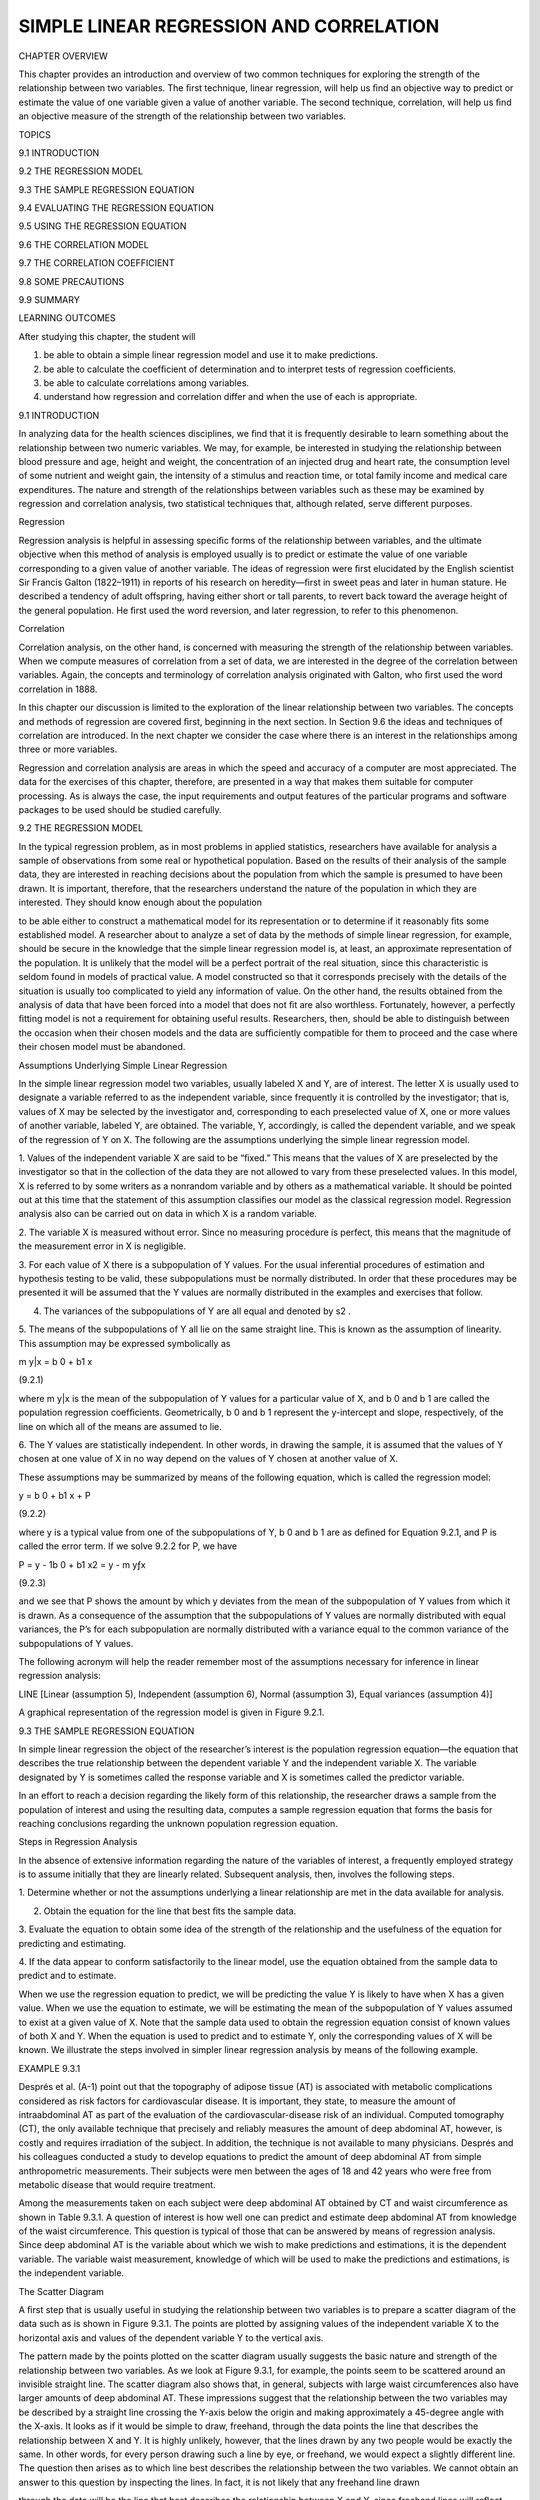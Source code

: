 SIMPLE LINEAR REGRESSION AND CORRELATION
========================================

CHAPTER OVERVIEW

This chapter provides an introduction and overview of two common techniques for exploring the strength of the 
relationship between two variables. The ﬁrst technique, linear regression, will help us ﬁnd an objective way 
to predict or estimate the value of one variable given a value of another variable. The second technique, 
correlation, will help us ﬁnd an objective measure of the strength of the relationship between two variables.

TOPICS

9.1 INTRODUCTION

9.2 THE REGRESSION MODEL

9.3 THE SAMPLE REGRESSION EQUATION

9.4 EVALUATING THE REGRESSION EQUATION

9.5 USING THE REGRESSION EQUATION

9.6 THE CORRELATION MODEL

9.7 THE CORRELATION COEFFICIENT

9.8 SOME PRECAUTIONS

9.9 SUMMARY

LEARNING OUTCOMES

After studying this chapter, the student will

1. be able to obtain a simple linear regression model and use it to make predictions.

2. be able to calculate the coefﬁcient of determination and to interpret tests of regression coefﬁcients.

3. be able to calculate correlations among variables.

4. understand how regression and correlation differ and when the use of each is appropriate.

9.1 INTRODUCTION

In analyzing data for the health sciences disciplines, we ﬁnd that it is frequently desirable to learn 
something about the relationship between two numeric variables. We may, for example, be interested in studying 
the relationship between blood pressure and age, height and weight, the concentration of an injected drug and 
heart rate, the consumption level of some nutrient and weight gain, the intensity of a stimulus and reaction 
time, or total family income and medical care expenditures. The nature and strength of the relationships 
between variables such as these may be examined by regression and correlation analysis, two statistical 
techniques that, although related, serve different purposes.

Regression

Regression analysis is helpful in assessing speciﬁc forms of the relationship between variables, and the 
ultimate objective when this method of analysis is employed usually is to predict or estimate the value of one 
variable corresponding to a given value of another variable. The ideas of regression were ﬁrst elucidated by 
the English scientist Sir Francis Galton (1822–1911) in reports of his research on heredity—ﬁrst in sweet peas 
and later in human stature. He described a tendency of adult offspring, having either short or tall parents, to 
revert back toward the average height of the general population. He ﬁrst used the word reversion, and later 
regression, to refer to this phenomenon.

Correlation

Correlation analysis, on the other hand, is concerned with measuring the strength of the relationship between 
variables. When we compute measures of correlation from a set of data, we are interested in the degree of the 
correlation between variables. Again, the concepts and terminology of correlation analysis originated with 
Galton, who ﬁrst used the word correlation in 1888.

In this chapter our discussion is limited to the exploration of the linear relationship between two variables. 
The concepts and methods of regression are covered ﬁrst, beginning in the next section. In Section 9.6 the 
ideas and techniques of correlation are introduced. In the next chapter we consider the case where there is an 
interest in the relationships among three or more variables.

Regression and correlation analysis are areas in which the speed and accuracy of a computer are most 
appreciated. The data for the exercises of this chapter, therefore, are presented in a way that makes them 
suitable for computer processing. As is always the case, the input requirements and output features of the 
particular programs and software packages to be used should be studied carefully.

9.2 THE REGRESSION MODEL

In the typical regression problem, as in most problems in applied statistics, researchers have available for 
analysis a sample of observations from some real or hypothetical population. Based on the results of their 
analysis of the sample data, they are interested in reaching decisions about the population from which the 
sample is presumed to have been drawn. It is important, therefore, that the researchers understand the nature 
of the population in which they are interested. They should know enough about the population

to be able either to construct a mathematical model for its representation or to determine if it reasonably 
ﬁts some established model. A researcher about to analyze a set of data by the methods of simple linear 
regression, for example, should be secure in the knowledge that the simple linear regression model is, at 
least, an approximate representation of the population. It is unlikely that the model will be a perfect 
portrait of the real situation, since this characteristic is seldom found in models of practical value. A model 
constructed so that it corresponds precisely with the details of the situation is usually too complicated to 
yield any information of value. On the other hand, the results obtained from the analysis of data that have 
been forced into a model that does not ﬁt are also worthless. Fortunately, however, a perfectly ﬁtting model 
is not a requirement for obtaining useful results. Researchers, then, should be able to distinguish between the 
occasion when their chosen models and the data are sufﬁciently compatible for them to proceed and the case 
where their chosen model must be abandoned.

Assumptions Underlying Simple Linear Regression

In the simple linear regression model two variables, usually labeled X and Y, are of interest. The letter X is 
usually used to designate a variable referred to as the independent variable, since frequently it is controlled 
by the investigator; that is, values of X may be selected by the investigator and, corresponding to each 
preselected value of X, one or more values of another variable, labeled Y, are obtained. The variable, Y, 
accordingly, is called the dependent variable, and we speak of the regression of Y on X. The following are the 
assumptions underlying the simple linear regression model.

1. Values of the independent variable X are said to be “ﬁxed.” This means that the values of X are preselected 
by the investigator so that in the collection of the data they are not allowed to vary from these preselected 
values. In this model, X is referred to by some writers as a nonrandom variable and by others as a mathematical 
variable. It should be pointed out at this time that the statement of this assumption classiﬁes our model as 
the classical regression model. Regression analysis also can be carried out on data in which X is a random 
variable.

2. The variable X is measured without error. Since no measuring procedure is perfect, this means that the 
magnitude of the measurement error in X is negligible.

3. For each value of X there is a subpopulation of Y values. For the usual inferential procedures of estimation 
and hypothesis testing to be valid, these subpopulations must be normally distributed. In order that these 
procedures may be presented it will be assumed that the Y values are normally distributed in the examples and 
exercises that follow.

4. The variances of the subpopulations of Y are all equal and denoted by s2 .

5. The means of the subpopulations of Y all lie on the same straight line. This is known as the assumption of 
linearity. This assumption may be expressed symbolically as

m y|x = b 0 + b1 x

(9.2.1)

where m y|x is the mean of the subpopulation of Y values for a particular value of X, and b 0 and b 1 are 
called the population regression coefﬁcients. Geometrically, b 0 and b 1 represent the y-intercept and slope, 
respectively, of the line on which all of the means are assumed to lie.

6. The Y values are statistically independent. In other words, in drawing the sample, it is assumed that the 
values of Y chosen at one value of X in no way depend on the values of Y chosen at another value of X.

These assumptions may be summarized by means of the following equation, which is called the regression model:

y = b 0 + b1 x + P

(9.2.2)

where y is a typical value from one of the subpopulations of Y, b 0 and b 1 are as deﬁned for Equation 9.2.1, 
and P is called the error term. If we solve 9.2.2 for P, we have

P = y - 1b 0 + b1 x2 = y - m yƒx

(9.2.3)

and we see that P shows the amount by which y deviates from the mean of the subpopulation of Y values from 
which it is drawn. As a consequence of the assumption that the subpopulations of Y values are normally 
distributed with equal variances, the P’s for each subpopulation are normally distributed with a variance equal 
to the common variance of the subpopulations of Y values.

The following acronym will help the reader remember most of the assumptions necessary for inference in linear 
regression analysis:

LINE [Linear (assumption 5), Independent (assumption 6), Normal (assumption 3), Equal variances (assumption 4)]

A graphical representation of the regression model is given in Figure 9.2.1.

9.3 THE SAMPLE REGRESSION EQUATION

In simple linear regression the object of the researcher’s interest is the population regression equation—the 
equation that describes the true relationship between the dependent variable Y and the independent variable X. 
The variable designated by Y is sometimes called the response variable and X is sometimes called the predictor 
variable.

In an effort to reach a decision regarding the likely form of this relationship, the researcher draws a sample 
from the population of interest and using the resulting data, computes a sample regression equation that forms 
the basis for reaching conclusions regarding the unknown population regression equation.

Steps in Regression Analysis

In the absence of extensive information regarding the nature of the variables of interest, a frequently 
employed strategy is to assume initially that they are linearly related. Subsequent analysis, then, involves 
the following steps.

1. Determine whether or not the assumptions underlying a linear relationship are met in the data available for 
analysis.

2. Obtain the equation for the line that best ﬁts the sample data.

3. Evaluate the equation to obtain some idea of the strength of the relationship and the usefulness of the 
equation for predicting and estimating.

4. If the data appear to conform satisfactorily to the linear model, use the equation obtained from the sample 
data to predict and to estimate.

When we use the regression equation to predict, we will be predicting the value Y is likely to have when X has 
a given value. When we use the equation to estimate, we will be estimating the mean of the subpopulation of Y 
values assumed to exist at a given value of X. Note that the sample data used to obtain the regression equation 
consist of known values of both X and Y. When the equation is used to predict and to estimate Y, only the 
corresponding values of X will be known. We illustrate the steps involved in simpler linear regression analysis 
by means of the following example.

EXAMPLE 9.3.1

Després et al. (A-1) point out that the topography of adipose tissue (AT) is associated with metabolic 
complications considered as risk factors for cardiovascular disease. It is important, they state, to measure 
the amount of intraabdominal AT as part of the evaluation of the cardiovascular-disease risk of an individual. 
Computed tomography (CT), the only available technique that precisely and reliably measures the amount of deep 
abdominal AT, however, is costly and requires irradiation of the subject. In addition, the technique is not 
available to many physicians. Després and his colleagues conducted a study to develop equations to predict the 
amount of deep abdominal AT from simple anthropometric measurements. Their subjects were men between the ages 
of 18 and 42 years who were free from metabolic disease that would require treatment.

Among the measurements taken on each subject were deep abdominal AT obtained by CT and waist circumference as 
shown in Table 9.3.1. A question of interest is how well one can predict and estimate deep abdominal AT from 
knowledge of the waist circumference. This question is typical of those that can be answered by means of 
regression analysis. Since deep abdominal AT is the variable about which we wish to make predictions and 
estimations, it is the dependent variable. The variable waist measurement, knowledge of which will be used to 
make the predictions and estimations, is the independent variable.

The Scatter Diagram

A ﬁrst step that is usually useful in studying the relationship between two variables is to prepare a scatter 
diagram of the data such as is shown in Figure 9.3.1. The points are plotted by assigning values of the 
independent variable X to the horizontal axis and values of the dependent variable Y to the vertical axis.

The pattern made by the points plotted on the scatter diagram usually suggests the basic nature and strength of 
the relationship between two variables. As we look at Figure 9.3.1, for example, the points seem to be 
scattered around an invisible straight line. The scatter diagram also shows that, in general, subjects with 
large waist circumferences also have larger amounts of deep abdominal AT. These impressions suggest that the 
relationship between the two variables may be described by a straight line crossing the Y-axis below the origin 
and making approximately a 45-degree angle with the X-axis. It looks as if it would be simple to draw, 
freehand, through the data points the line that describes the relationship between X and Y. It is highly 
unlikely, however, that the lines drawn by any two people would be exactly the same. In other words, for every 
person drawing such a line by eye, or freehand, we would expect a slightly different line. The question then 
arises as to which line best describes the relationship between the two variables. We cannot obtain an answer 
to this question by inspecting the lines. In fact, it is not likely that any freehand line drawn

through the data will be the line that best describes the relationship between X and Y, since freehand lines 
will reﬂect any defects of vision or judgment of the person drawing the line. Similarly, when judging which of 
two lines best describes the relationship, subjective evaluation is liable to the same deﬁciencies.

What is needed for obtaining the desired line is some method that is not fraught with these difﬁculties.

The Least-Squares Line

The method usually employed for obtaining the desired line is known as the method of least squares, and the 
resulting line is called the least-squares line. The reason for calling the method by this name will be 
explained in the discussion that follows.

We recall from algebra that the general equation for a straight line may be written as

y = a + bx

(9.3.1)

where y is a value on the vertical axis, x is a value on the horizontal axis, a is the point where the line 
crosses the vertical axis, and b shows the amount by which y changes for each unit change in x. We refer to a 
as the y-intercept and b as the slope of the line. To draw a line based on Equation 9.3.1, we need the 
numerical values of the constants a and b. Given these constants, we may substitute various values of x into 
the equation to obtain corresponding values of y. The resulting points may be plotted. Since any two such 
coordinates determine a straight line, we may select any two, locate them on a graph, and connect them to 
obtain the line corresponding to the equation.

Obtaining the Least-Square Line

The least-squares regression line equation may be obtained from sample data by simple arithmetic calculations 
that may be carried out by hand using the following equations

N b 1 =

n a i=1

1x i - x21y 1 - y2

n a i=1

1x i - x2 2

(9.3.2)

N b 0 = y -

N1  bx

(9.3.3)

where x i and y i are the corresponding values of each data point (X, Y), x and y are the N N means of the X 
and Y sample data values, respectively, and b 0 and b 1 are the estimates of the intercept b 0 and slope b1 , 
respectively, of the population regression line. Since the necessary hand calculations are time consuming, 
tedious, and subject to error, the regression line equation is best obtained through the use of a computer 
software package. Although the typical researcher need not be concerned with the arithmetic involved, the 
interested reader will ﬁnd them discussed in references listed at the end of this chapter.

For the data in Table 9.3.1 we obtain the least-squares regression equation by means of MINITAB. After entering 
the X values in Column 1 and the Y values in Column 2 we proceed as shown in Figure 9.3.2.

For now, the only information from the output in Figure 9.3.2 that we are interested in is the regression 
equation. Other information in the output will be discussed later.

From Figure 9.3.2 we see that the linear equation for the least-squares line that describes the relationship 
between waist circumference and deep abdominal AT may be written, then, as

N y = -216 + 3.46x

N This equation tells us that since b 0 is negative, the line crosses the Y-axis below the N origin, and that 
since b 1 the slope, is positive, the line extends from the lower left-hand corner of the graph to the upper 
right-hand corner. We see further that for each unit increase in x, y increases by an amount equal to 3.46. The 
symbol y denotes a value of y computed from the equation, rather than an observed value of Y.

By substituting two convenient values of X into Equation 9.3.2, we may obtain the necessary coordinates for 
drawing the line. Suppose, ﬁrst, we let X = 70 and obtain

N y = -216 + 3.461702 = 26.2

If we let X = 110 we obtain

N y = -216 + 3.4611102 = 164

The line, along with the original data, is shown in Figure 9.3.3.

The Least-Squares Criterion

Now that we have obtained what we call the “best ﬁt” line for describing the relationship between our two 
variables, we need to determine by what criterion it is considered best. Before the criterion is stated, let us 
examine Figure 9.3.3. We note that generally the least-squares line does not pass through the observed points 
that are plotted on the scatter diagram. In other words, most of the observed points deviate from the line by 
varying amounts.

The line that we have drawn through the points is best in this sense:

The sum of the squared vertical deviations of the observed data points (yi ) from the least-squares line is 
smaller than the sum of the squared vertical deviations of the data points from any other line.

In other words, if we square the vertical distance from each observed point ( yi ) to the least-squares line 
and add these squared values for all points, the resulting total will be smaller than the similarly computed 
total for any other line that can be drawn through the points. For this reason the line we have drawn is called 
the least-squares line.

9.4 EVALUATING THE REGRESSION EQUATION

Once the regression equation has been obtained it must be evaluated to determine whether it adequately 
describes the relationship between the two variables and whether it can be used effectively for prediction and 
estimation purposes.

When H 0 : B 1 " 0 Is Not Rejected

If in the population the relationship between X and Y is linear, b1 , the slope of the line that describes this 
relationship, will be either positive, negative, or zero. If b 1 is zero, sample data drawn from the population 
will, in the long run, yield regression equations that are of little or no value for prediction and estimation 
purposes. Furthermore, even though we assume that the relationship between X and Y is linear, it may be that 
the relationship could be described better by some nonlinear model. When this is the case, sample data when 
fitted to a linear model will tend to yield results compatible with a population slope of zero. Thus, following 
a test in which the null hypothesis that b 1 equals zero is not rejected, we may conclude (assuming that we 
have not made a type II error by accepting a false null hypothesis) either (1) that although the relationship 
between X and Y may be linear it is not strong enough for X to be of much value in predicting and estimating Y, 
or (2) that the relationship between X and Y is not linear; that is, some curvilinear model provides a better 
fit to the data. Figure 9.4.1 shows the kinds of relationships between X and Y in a population that may prevent 
rejection of the null hypothesis that

b 1 = 0.

When H 0 : B 1 " 0 Is Rejected

Now let us consider the situations in a population that may lead to rejection of the null hypothesis that b 1 = 
0. Assuming that we do not commit a type I error, rejection of the null hypothesis that b 1 = 0 may be 
attributed to one of the following conditions in the population: (1) the relationship is linear and of 
sufficient strength to justify the use of sample regression equations to predict and estimate Y for given 
values of X; and (2) there is a good fit of the data to a linear model, but some curvilinear model might 
provide an even better fit. Figure 9.4.2 illustrates the two population conditions that may lead to rejection 
of H 0 : b 1 = 0.

Thus, we see that before using a sample regression equation to predict and estimate, it is desirable to test H 
0 : b 1 = 0. We may do this either by using analysis of variance and the F statistic or by using the t 
statistic. We will illustrate both methods. Before we do this, however, let us see how we may investigate the 
strength of the relationship between X and Y.

The Coefﬁcient of Determination

One way to evaluate the strength of the regression equation is to compare the scatter of the points about the 
regression line with the scatter about y, the mean of the sample values of Y. If we take the scatter diagram 
for Example 9.3.1 and draw through the points a line that intersects the Y-axis at y and is parallel to the 
X-axis, we may obtain a visual impression of the relative magnitudes of the scatter of the points about this 
line and the regression line. This has been done in Figure 9.4.3.

It appears rather obvious from Figure 9.4.3 that the scatter of the points about the regression line is much 
less than the scatter about the y line. We would not wish, however, to decide on this basis alone that the 
equation is a useful one. The situation may not be always this clear-cut, so that an objective measure of some 
sort would be much more desirable. Such an objective measure, called the coefﬁcient of determination, is 
available.

The Total Deviation

Before deﬁning the coefﬁcient of determination, let us justify its use by examining the logic behind its 
computation. We begin by considering the point corresponding to any observed value, y i , and by measuring its 
vertical distance from the y line. We call this the total deviation and designate it 1y i - y2.

If we measure the vertical distance from the regresNi  sion line to the y line, we obtain 1y - y2, which is 
called the explained deviation, since

observed point from the regression line to obtain 1y i - y 2, which is called the unexplained deviation, since 
it represents the portion of the total deviation not “explained” or accounted for by the introduction of the 
regression line. These three quantities are shown for a typical value of Y in Figure 9.4.4. The difference 
between the observed value N of Y and the predicted value of Y, 1y i - y i 2, is also referred to as a 
residual. The set of residuals can be used to test the underlying linearity and equal-variances assumptions of 
the regression model described in Section 9.2. This procedure is illustrated at the end of this section.

It is seen, then, that the total deviation for a particular y i is equal to the sum of the explained and 
unexplained deviations. We may write this symbolically as

N i Ni  1y i - y2 = 1y - y2 + 1y i - y 2

total deviation

explained unexplained deviation deviation

(9.4.1)

If we measure these deviations for each value of y i and y i , square each deviation, and add up the squared 
deviations, we have N Ni  g 1y i - y2 2 = g 1y i - y2 2 + g 1y i - y 2 2 (9.4.2)

total sum of squares

explained sum of squares

unexplained sum of squares

These quantities may be considered measures of dispersion or variability.

Total Sum of Squares

The total sum of squares (SST), for example, is a measure of the dispersion of the observed values of Y about 
their mean y; that is, this term is a measure of the total variation in the observed values of Y. The reader 
will recognize this term as the numerator of the familiar formula for the sample variance.

Explained Sum of Squares

The explained sum of squares measures the amount of the total variability in the observed values of Y that is 
accounted for by the linear relationship between the observed values of X and Y. This quantity is referred to 
also as the sum of squares due to linear regression (SSR).

Unexplained Sum of Squares

The unexplained sum of squares is a measure of the dispersion of the observed Y values about the regression 
line and is sometimes called the error sum of squares, or the residual sum of squares (SSE). It is this 
quantity that is minimized when the least-squares line is obtained.

We may express the relationship among the three sums of squares values as

SST = SSR + SSE

The numerical values of these sums of squares for our illustrative example appear in the analysis of variance 
table in Figure 9.3.2. Thus, we see that SST = 354531,

SSR = 237549, SSE = 116982, and

354531 = 237549 + 116982

354531 = 354531

Calculating r2 

It is intuitively appealing to speculate that if a regression equation does a good job of describing the 
relationship between two variables, the explained or regression sum of squares should constitute a large 
proportion of the total sum of

squares. It would be of interest, then, to determine the magnitude of this proportion by computing the ratio of 
the explained sum of squares to the total sum of squares. This is exactly what is done in evaluating a 
regression equation based on sample data, and the result is called the sample coefﬁcient of determination, r2 
. That is,

r 2 =

N g1y i - y2 2 g1y i - y2 2

SSR = SST

In our present example we have, using the sums of squares values from Figure 9.3.2,

237549 r 2 = = .67 354531

The sample coefﬁcient of determination measures the closeness of ﬁt of the sample Ni  regression equation to 
the observed values of Y. When the quantities 1y i - y 2, the vertical distances of the observed values of Y 
from the equations, are small, the unexplained sum of squares is small. This leads to a large explained sum of 
squares that leads, in turn, to a large value of r2 . This is illustrated in Figure 9.4.5.

In Figure 9.4.5(a) we see that the observations all lie close to the regression line, and we would expect r 2 
to be large. In fact, the computed r 2 for these data is .986, indicating that about 99 percent of the total 
variation in the y i is explained by the regression.

In Figure 9.4.5(b) we illustrate a case in which the y i are widely scattered about the regression line, and 
there we suspect that r 2 is small. The computed r 2 for the data is .403; that is, less than 50 percent of the 
total variation in the y i is explained by the regression.

The largest value that r 2 can assume is 1, a result that occurs when all the variation in the y i is explained 
by the regression. When r 2 = 1 all the observations fall on the regression line. This situation is shown in 
Figure 9.4.5(c).

The lower limit of r 2 is 0. This result is obtained when the regression line and the line drawn through y 
coincide. In this situation none of the variation in the y i is explained by the regression. Figure 9.4.5(d) 
illustrates a situation in which r 2 is close to zero.

When r 2 is large, then, the regression has accounted for a large proportion of the total variability in the 
observed values of Y, and we look with favor on the regression equation. On the other hand, a small r 2 which 
indicates a failure of the regression to account for a large proportion of the total variation in the observed 
values of Y, tends to cast doubt on the usefulness of the regression equation for predicting and estimating 
purposes. We do not, however, pass final judgment on the equation until it has been subjected to an objective 
statistical test.

Testing H 0 : B 1 " 0 with the F Statistic

The following example illustrates one method for reaching a conclusion regarding the relationship between X and 
Y.

EXAMPLE 9.4.1

Refer to Example 9.3.1. We wish to know if we can conclude that, in the population from which our sample was 
drawn, X and Y are linearly related.

Solution:

The steps in the hypothesis testing procedure are as follows:

1. Data. The data were described in the opening statement of Example

9.3.1.

2. Assumptions. We presume that the simple linear regression model and its underlying assumptions as given in 
Section 9.2 are applicable.

3. Hypotheses.

H0 :b 1 = 0

a = .05

4. Test statistic. The test statistic is V.R. as explained in the discussion that follows. From the three 
sums-of-squares terms and their associated degrees of freedom the analysis of variance table of Table 9.4.1 may 
be constructed. In general, the degrees of freedom associated with the sum of squares due to regression is 
equal to the number of constants in the regression equation minus 1. In the simple linear case we have two 
estimates, b 0 and b1 ; hence the degrees of freedom for regression are 2 - 1 = 1.

5. Distribution of test statistic. It can be shown that when the hypothesis of no linear relationship between X 
and Y is true, and when the assumptions underlying regression are met, the ratio obtained by dividing the 
regression mean square by the residual mean square is distributed as F with 1 and n - 2 degrees of freedom.

6. Decision rule. Reject H 0 if the computed value of V.R. is equal to or greater than the critical value of F.

7. Calculation of test statistic. As shown in Figure 9.3.2, the computed value of F is 217.28.

8. Statistical decision. Since 217.28 is greater than 3.94, the critical value of F (obtained by interpolation) 
for 1 and 107 degrees of freedom, the null hypothesis is rejected.

9. Conclusion. We conclude that the linear model provides a good ﬁt to the data.

10. p value. For this test, since 217.28 7 8.25, we have p 6 .005. !

Estimating the Population Coefﬁcient of Determination

The sample coefﬁcient of determination provides a point estimate of r 2 the population coefﬁcient of 
determination. The population coefﬁcient of determination, r 2 has the same function relative to the 
population as r 2 has to the sample. It shows what proportion of the total population variation in Y is 
explained by the regression of Y on X. When the number of degrees of freedom is small, r 2 is positively 
biased. That is, r 2 tends to be

large. An unbiased estimator of r 2 is provided by N g1y - y i 22 2 >1n - 22 ~2 r = 1 g1y i i - y2 >1n - 12

(9.4.3)

Observe that the numerator of the fraction in Equation 9.4.3 is the unexplained mean square and the denominator 
is the total mean square. These quantities appear in the analysis of variance table. For our illustrative 
example we have, using the data from Figure 9.3.2,

116982>107 ~2 r = 1 = .66695 354531>108

This quantity is labeled R-sq(adj) in Figure 9.3.2 and is reported as 66.7 percent. We see that this value is 
less than

116982 r 2 = 1 = .67004 354531

~2 We see that the difference in r 2 and r is due to the factor 1n - 12>1n - 22. When n is ~2 large, this 
factor will approach 1 and the difference between r 2 and r will approach zero.

Testing H 0 : B 1 " 0 with the t Statistic N N

When the assumptions stated in Section 9.2 are met, b 0 and b 1 are unbiased point estimators of the 
corresponding parameters b 0 and b1 . Since, under these assumptions, the subpopulations of Y values are 
normally distributed, we may construct conﬁdence intervals for and test hypotheses about b 0 and b1 . When the 
assumptions of Section 9.2 hold true, the sampling distriN N butions of b 0 and b 1 are each normally 
distributed with means and variances as follows:

m b 0 N = b0  sy>x 2 gxi 2  s b 0 2 N = ng1x i - x22 

(9.4.4)

(9.4.5)

m b 1 N = b1 

(9.4.6)

and

s 2 y>x s b 1 2 N = g1x i - x22 

(9.4.7)

In Equations 9.4.5 and 9.4.7 s y>x 2 is the unexplained variance of the subpopulations of Y values. N N

With knowledge of the sampling distributions of b 0 and b 1 we may construct confidence intervals and test 
hypotheses relative to b 0 and b 1 in the usual manner. Inferences regarding a are usually not of interest. On 
the other hand, as we have seen, N a great deal of interest centers on inferential procedures with respect to 
b1 . The reason for this is the fact that b 1 tells us so much about the form of the relationship N between X 
and Y. When X and Y are linearly related a positive b 1 indicates that, in general, Y increases as X increases, 
and we say that there is a direct linear relationship N between X and Y. A negative b 1 indicates that values 
of Y tend to decrease as values of X increase, and we say that there is an inverse linear relationship between 
X and

Y. When there is no linear relationship between X and Y, b 1 is equal to zero. These three situations are 
illustrated in Figure 9.4.6.

The Test Statistic

is known is

For testing hypotheses about b 1 the test statistic when sy>x 2 

z =

N1  b

- b N 1b 1 2 0

(9.4.8)

s where 1 1b 1 2 0 is the hypothesized value of b 1 . The hypothesized value of b 1 does not have to be zero, 
but in practice, more often than not, the null hypothesis of interest is that b = 0.

1

As a rule s y|x 2 is unknown. When this is the case, the test statistic is

t =

N1  b

- 1b 1 2 0

N1  s b

(9.4.9)

where s b 1 N is an estimate of s b 1 N and t is distributed as Student’s t with n - 2 degrees of freedom.

If the probability of observing a value as extreme as the value of the test statistic computed by Equation 
9.4.9 when the null hypothesis is true is less than a>2 (since we have a two-sided test), the null hypothesis 
is rejected.

EXAMPLE 9.4.2

Refer to Example 9.3.1. We wish to know if we can conclude that the slope of the population regression line 
describing the relationship between X and Y is zero.

Solution:

1. Data. See Example 9.3.1.

2. Assumptions. We presume that the simple linear regression model and its underlying assumptions are 
applicable.

3. Hypotheses.

H0 :b 1 = 0

HA :b 1 Z 0

a = .05

4. Test statistic. The test statistic is given by Equation 9.4.9.

5. Distribution of test statistic. When the assumptions are met and H 0 is true, the test statistic is 
distributed as Student’s t with n - 2 degrees of freedom.

6. Decision rule. Reject H 0 if the computed value of t is either greater than or equal to 1.9826 or less than 
or equal to -1.9826.

7. Calculation of statistic. The output in Figure 9.3.2 shows that

N b 1 = 3.4589, s b 1 N = .2347, and

3.4589 - 0 t = = 14.74 .2347

8. Statistical decision. Reject H 0 because 14.74 7 1.9826.

9. Conclusion. We conclude that the slope of the true regression line is not zero.

10. p value. The p value for this test is less than .01, since, when H 0 is true, the probability of getting a 
value of t as large as or larger than 2.6230 (obtained by interpolation) is .005, and the probability of 
getting a value of t as small as or smaller than -2.6230 is also .005. Since 14.74 is greater than 2.6230, the 
probability of observing a value of t as large as or larger than 14.74 (when the null hypothesis is true) is 
less than .005. We double this value to obtain 21.0052 = .01. Either the F statistic or the t statistic may be 
used for testing H 0 : b 1 = 0. The value of the variance ratio is equal to the square of the value of the t 
statistic 1i.e., t 2 = F2 and, therefore, both statistics lead to 2 the same conclusion. For the current 
example, we see that 114.742 = 217.27, the value obtained by using the F statistic in Example 9.4.1. The 
practical implication of our results is that we can expect to get better predictions and estimates of Y if we 
use the sample regression equation than we would get if we ignore the relationship between X and Y. The fact 
that b is positive leads us to believe that b 1 is positive and that the relationship between X and Y is a 
direct linear relationship. !

As has already been pointed out, Equation 9.4.9 may be used to test the null hypothesis that b 1 is equal to 
some value other than 0. The hypothesized value for b1 , 1b 1 2 0 is substituted into Equation 9.4.9. All other 
quantities, as well as the computations, are the same as in the illustrative example. The degrees of freedom 
and the method of determining signiﬁcance are also the same.

A Conﬁdence Interval for B1 

Once we determine that it is unlikely, in light of sample evidence, that b 1 is zero, we may be interested in 
obtaining an interval estimate of b 1 . The general formula for a conﬁdence interval,

estimator ; 1reliability factor21standard error of the estimate2

N1  may be used. When obtaining a conﬁdence interval for b1 , the estimator is b , the reliability factor is 
some value of z or t (depending on whether or not s y ƒ x 2 is known), and the standard error of the estimator 
is

N s b 1 =

C

s 2 ƒx y

g1x i - x2 2

C

When s y 2 ƒ x is unknown, s b is estimated by

N s b 1 =

2 s y ƒx g1x i - x2 2

2 where s y ƒx = MSE In most practical situations our 10011 - a2 percent conﬁdence interval for b is N1  b ; 
t11-a>22 s b N 1 (9.4.10)

For our illustrative example we construct the following 95 percent confidence interval for b :

3.4589 ; 1.98261.23472

2.99, 3.92

We interpret this interval in the usual manner. From the probabilistic point of view we say that in repeated 
sampling 95 percent of the intervals constructed in this way will include b1 . The practical interpretation is 
that we are 95 percent conﬁdent that the single interval constructed includes b1 .

Using the Conﬁdence Interval to Test H0 : B 1 " 0

It is instructive to note that the conﬁdence interval we constructed does not include zero, so that zero is 
not a candidate for the parameter being estimated. We feel, then, that it is unlikely that b 1 = 0. This is 
compatible with the results of our hypothesis test in which we rejected the null hypothesis that b 1 = 0. 
Actually, we can always test H0 : b 1 = 0 at the a signiﬁcance level by constructing the 10011 - a2 percent 
conﬁdence interval for b1 , and we can reject or fail to reject the hypothesis on the basis of whether or not 
the interval includes zero. If the interval contains zero, the null hypothesis is not rejected; and if zero is 
not contained in the interval, we reject the null hypothesis.

Interpreting the Results

It must be emphasized that failure to reject the null hypothesis that b 1 = 0 does not mean that X and Y are 
not related. Not only is it possible that a type II error may have been committed but it may be true that X and 
Y are related in some nonlinear manner. On the other hand, when we reject the null hypothesis that b 1 = 0, we 
cannot conclude that the true relationship between X and Y is

linear. Again, it may be that although the data ﬁt the linear regression model fairly well (as evidenced by 
the fact that the null hypothesis that b 1 = 0 is rejected), some nonlinear model would provide an even better 
fit. Consequently, when we reject H 0 that b 1 = 0, the best we can say is that more useful results (discussed 
below) may be obtained by taking into account the regression of Y on X than in ignoring it.

The values of the set of residuN als, 1y i - y i 2, for a data set are often used to test the linearity and 
equal-variances assumptions (assumptions 4 and 5 of Section 9.2) underlying the regression model. This is done 
by plotting the values of the residuals on the y-axis and the predicted values of y on the x-axis. If these 
plots show a relatively random scatter of points above and below N a horizontal line at 1y i - y i 2 = 0, these 
assumptions are assumed to have been met for a given set of data. A non-random pattern of points can indicate 
violation of the linearity assumption, and a funnel-shaped pattern of the points can indicate violation of the 
equal-variances assumption. Examples of these patterns are shown in Figure 9.4.7. Many

computer packages will provide residual plots automatically. These plots often use standardized values 1i.e., 
ei >1MSE2 of the residuals and predicted values, but are interpreted in the same way as are plots of 
unstandardized values.

EXAMPLE 9.4.3

Refer to Example 9.3.1. We wish to use residual plots to test the assumptions of linearity and equal variances 
in the data.

Solution:

A residual plot is shown in Figure 9.4.8.

Since there is a relatively equal and random scatter of points above N and below the residual 1y i - y i 2 = 0 
line, the linearity assumption is presumed to be valid. However, the funneling tendency of the plot suggests 
that as the predicted value of deep abdominal AT area increases, so does the amount of error. This indicates 
that the assumption of equal variances may not be valid for these data.

9.5 USING THE REGRESSION EQUATION

If the results of the evaluation of the sample regression equation indicate that there is a relationship 
between the two variables of interest, we can put the regression equation to practical use. There are two ways 
in which the equation can be used. It can be used to predict what value Y is likely to assume given a 
particular value of X. When the normality assumption of Section 9.2 is met, a prediction interval for this 
predicted value of Y may be constructed.

We may also use the regression equation to estimate the mean of the subpopulation of Y values assumed to exist 
at any particular value of X. Again, if the assumption of normally distributed populations holds, a confidence 
interval for this parameter may be constructed. The predicted value of Y and the point estimate of the mean of 
the subpopulation of Y will be numerically equivalent for any particular value of X but, as we will see, the 
prediction interval will be wider than the confidence interval.

Predicting Y for a Given X

If it is known, or if we are willing to assume that the assumptions of Section 9.2 are met, and when s y 2 ƒ x 
is unknown, then the 10011 - a2 percent prediction interval for Y is given by

N y ;t11-a>22 sy ƒ x 

1 + + C n

1

1x p - x2 2

g1x i - x2 2

(9.5.1)

where x p is the particular value of x at which we wish to obtain a prediction interval for Y and the degrees 
of freedom used in selecting t are n - 2.

Estimating the Mean of Y for a Given X

The 10011 - a2 percent conﬁdence interval for m y ƒ x when s y 2 ƒ x is unknown, is given by

,

N y ; t11-a>22 s y ƒ x

+ C n

1

1x p - x2 2

g1x i - x2 2

(9.5.2)

We use MINITAB to illustrate, for a speciﬁed value of X, the calculation of a 95 percent conﬁdence interval 
for the mean of Y and a 95 percent prediction interval for an individual Y measurement.

Suppose, for our present example, we wish to make predictions and estimates about AT for a waist circumference 
of 100 cm. In the regression dialog box click on “Options.” Enter 100 in the “Prediction interval for new 
observations” box. Click on “Conﬁdence limits,” and click on “Prediction limits.”

We obtain the following output:

Fit 129.90

Stdev.Fit 3.69

95.0% C.I. (122.58, 137.23)

95.0% P.I. (63.93, 195.87)

We interpret the 95 percent conﬁdence interval (C.I.) as follows.

If we repeatedly drew samples from our population of men, performed a regression analysis, and estimated m y ƒ 
x =100 with a similarly constructed conﬁdence interval, about 95 percent of such intervals would include the 
mean amount of deep abdominal AT for the population. For this reason we are 95 percent conﬁdent that the 
single interval constructed contains the population mean and that it is somewhere between 122.58 and 137.23.

Our interpretation of a prediction interval (P.I.) is similar to the interpretation of a conﬁdence interval. 
If we repeatedly draw samples, do a regression analysis, and construct prediction intervals for men who have a 
waist circumference of 100 cm, about 95 percent of them will include the man’s deep abdominal AT value. This is 
the probabilistic interpretation. The practical interpretation is that we are 95 percent conﬁdent that a man 
who has a waist circumference of 100 cm will have a deep abdominal AT area of somewhere between 63.93 and 
195.87 square centimeters.

Simultaneous conﬁdence intervals and prediction intervals can be calculated for all possible points along a 
ﬁtted regression line. Plotting lines through these points will then provide a graphical representation of 
these intervals. Since the mean data point 1X, Y2 is always included in the regression equation, as illustrated 
by equations 9.3.2 and 9.3.3, plots of the simultaneous intervals will always provide the best estimates at the 
middle of the line and the error will increase toward the ends of the line. This illustrates the fact that 
estimation within the bounds of the data set, called interpolation, is acceptable, but that estimation outside 
of the bounds of the data set, called extrapolation, is not advisable since the pridiction error can be quite 
large. See Figure 9.5.1.

Figure 9.5.2 contains a partial printout of the SAS ® simple linear regression analysis of the data of Example 
9.3.1.

Resistant Line

Frequently, data sets available for analysis by linear regression techniques contain one or more “unusual” 
observations; that is, values of x or y, or both, may be either considerably larger or considerably smaller 
than most of the other measurements. In the output of Figure 9.3.2, we see that the computer detected seven

unusual observations in the waist circumference and deep abdominal AT data shown in Table 9.3.1.

The least-squares method of ﬁtting a straight line to data is sensitive to unusual observations, and the 
location of the ﬁtted line can be affected substantially by them. Because of this characteristic of the 
least-squares method, the resulting least-squares line is said to lack resistance to the inﬂuence of unusual 
observations. Several methods have been devised for dealing with this problem, including one developed by John 
W. Tukey. The resulting line is variously referred to as Tukey’s line and the resistant line.

Based on medians, which, as we have seen, are descriptive measures that are themselves resistant to extreme 
values, the resistant line methodology is an exploratory data analysis tool that enables the researcher to 
quickly fit a straight line to a set of data consisting of paired x, y measurements. The technique involves 
partitioning, on the basis of the independent variable, the sample measurements into three groups of as near 
equal size as possible: the smallest measurements, the largest measurements, and those in between. The 
resistant line is the line fitted in such a way that there are

an equal number of values above and below it in both the smaller group and the larger group. The resulting 
slope and y-intercept estimates are resistant to the effects of either extreme y values, extreme x values, or 
both. To illustrate the fitting of a resistant line, we use the data of Table 9.3.1 and MINITAB. The procedure 
and output are shown in Figure 9.5.3.

We see from the output in Figure 9.5.3 that the resistant line has a slope of 3.2869 and a y-intercept of 
-203.7868. The half-slope ratio, shown in the output as equal to .690, is an indicator of the degree of 
linearity between x and y. A slope, called a half-slope, is computed for each half of the sample data. The 
ratio of the right half-slope, bR , and the left half-slope, b L , is equal to b R >b L . If the relationship 
between x and y is straight, the half-slopes will be equal, and their ratio will be 1. A half-slope ratio that 
is not close to 1 indicates a lack of linearity between x and y.

The resistant line methodology is discussed in more detail by Hartwig and Dearing (1), Johnstone and Velleman 
(2), McNeil (3), and Velleman and Hoaglin (4).

9.6 THE CORRELATION MODEL


